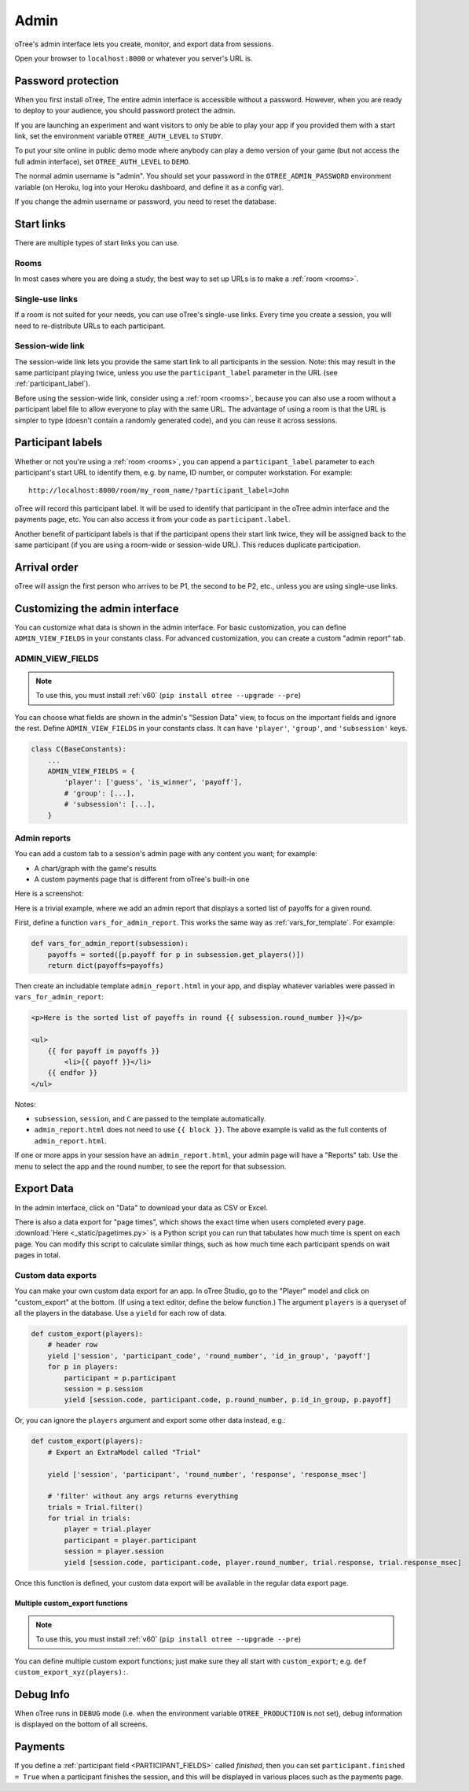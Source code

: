 Admin
=====

oTree's admin interface lets you create, monitor,
and export data from sessions.

Open your browser to ``localhost:8000`` or whatever you server's URL is.

.. _AUTH_LEVEL:

Password protection
-------------------

When you first install oTree, The entire admin interface is accessible
without a password. However, when you are ready to deploy to your audience,
you should password protect the admin.

If you are launching an experiment and want visitors to only be able to
play your app if you provided them with a start link, set the
environment variable ``OTREE_AUTH_LEVEL`` to ``STUDY``.

To put your site online in public demo mode where
anybody can play a demo version of your game
(but not access the full admin interface), set ``OTREE_AUTH_LEVEL``
to ``DEMO``.

The normal admin username is "admin".
You should set your password in the ``OTREE_ADMIN_PASSWORD`` environment variable
(on Heroku, log into your Heroku dashboard, and define it as a config var).

If you change the admin username or password, you need to reset the database.


Start links
-----------

There are multiple types of start links you can use.

Rooms
~~~~~

In most cases where you are doing a study, the best
way to set up URLs is to make a :ref:`room <rooms>`.

.. _single_use_links:

Single-use links
~~~~~~~~~~~~~~~~

If a room is not suited for your needs,
you can use oTree's single-use links.
Every time you create a session, you will need to re-distribute URLs
to each participant.

Session-wide link
~~~~~~~~~~~~~~~~~

The session-wide link lets you provide
the same start link to all participants in the session.
Note: this may result in the same participant playing twice, unless you use the
``participant_label`` parameter in the URL (see :ref:`participant_label`).

Before using the session-wide link, consider using a
:ref:`room <rooms>`, because you can also use a room without a
participant label file to allow everyone to play with the same URL.
The advantage of using a room is that the URL is simpler to type
(doesn't contain a randomly generated code),
and you can reuse it across sessions.

.. _participant_label:

Participant labels
------------------

Whether or not you're using a :ref:`room <rooms>`,
you can append a ``participant_label`` parameter to each participant's start
URL to identify them, e.g. by name, ID number, or computer workstation.
For example::

    http://localhost:8000/room/my_room_name/?participant_label=John

oTree will record this participant label. It
will be used to identify that participant in the
oTree admin interface and the payments page, etc.
You can also access it from your code as ``participant.label``.

Another benefit of participant labels is that if the participant opens their start link twice,
they will be assigned back to the same participant (if you are using a room-wide or session-wide URL).
This reduces duplicate participation.

Arrival order
-------------

oTree will assign the first person who arrives to be P1, the second to be P2, etc.,
unless you are using single-use links.

Customizing the admin interface
-------------------------------

You can customize what data is shown in the admin interface.
For basic customization, you can define ``ADMIN_VIEW_FIELDS`` in your constants class.
For advanced customization, you can create a custom "admin report" tab.

.. _ADMIN_VIEW_FIELDS:

ADMIN_VIEW_FIELDS
~~~~~~~~~~~~~~~~~

.. note::
    To use this, you must install :ref:`v60` (``pip install otree --upgrade --pre``)

You can choose what fields are shown in the admin's "Session Data" view,
to focus on the important fields and ignore the rest.
Define ``ADMIN_VIEW_FIELDS`` in your constants class.
It can have ``'player'``, ``'group'``, and ``'subsession'`` keys.

.. code-block:: python

    class C(BaseConstants):
        ...
        ADMIN_VIEW_FIELDS = {
            'player': ['guess', 'is_winner', 'payoff'],
            # 'group': [...],
            # 'subsession': [...],
        }

.. _admin_report:

Admin reports
~~~~~~~~~~~~~

You can add a custom tab to a session's admin page with any content you want;
for example:

-   A chart/graph with the game's results
-   A custom payments page that is different from oTree's built-in one

Here is a screenshot:

.. image:: _static/admin/admin-report.png
    :align: center

Here is a trivial example, where we add an admin report that
displays a sorted list of payoffs for a given round.

First, define a function ``vars_for_admin_report``.
This works the same way as :ref:`vars_for_template`.
For example:

.. code-block:: python

    def vars_for_admin_report(subsession):
        payoffs = sorted([p.payoff for p in subsession.get_players()])
        return dict(payoffs=payoffs)

Then create an includable template ``admin_report.html``
in your app, and display whatever variables were passed in ``vars_for_admin_report``:

.. code-block:: html

    <p>Here is the sorted list of payoffs in round {{ subsession.round_number }}</p>

    <ul>
        {{ for payoff in payoffs }}
            <li>{{ payoff }}</li>
        {{ endfor }}
    </ul>

Notes:

-   ``subsession``, ``session``, and ``C`` are passed to the template
    automatically.
-   ``admin_report.html`` does not need to use ``{{ block }}``.
    The above example is valid as the full contents of ``admin_report.html``.

If one or more apps in your session have an ``admin_report.html``,
your admin page will have a "Reports" tab. Use the menu to select the app
and the round number, to see the report for that subsession.

Export Data
-----------

In the admin interface, click on "Data"
to download your data as CSV or Excel.

There is also a data export for "page times", which shows the exact time when users completed every page.
:download:`Here <_static/pagetimes.py>` is a Python script you can run that tabulates how much time
is spent on each page. You can modify this script to calculate similar things, such as how much time each
participant spends on wait pages in total.

.. _custom-export:

Custom data exports
~~~~~~~~~~~~~~~~~~~

You can make your own custom data export for an app.
In oTree Studio, go to the "Player" model and click on "custom_export" at the bottom.
(If using a text editor, define the below function.)
The argument ``players`` is a queryset of all the players in the database.
Use a ``yield`` for each row of data.

.. code-block:: python

    def custom_export(players):
        # header row
        yield ['session', 'participant_code', 'round_number', 'id_in_group', 'payoff']
        for p in players:
            participant = p.participant
            session = p.session
            yield [session.code, participant.code, p.round_number, p.id_in_group, p.payoff]

Or, you can ignore the ``players`` argument and export some other data instead, e.g.:

.. code-block:: python

    def custom_export(players):
        # Export an ExtraModel called "Trial"

        yield ['session', 'participant', 'round_number', 'response', 'response_msec']

        # 'filter' without any args returns everything
        trials = Trial.filter()
        for trial in trials:
            player = trial.player
            participant = player.participant
            session = player.session
            yield [session.code, participant.code, player.round_number, trial.response, trial.response_msec]

Once this function is defined, your custom data export will be available in the
regular data export page.

.. _multiple_custom_export:

Multiple custom_export functions
````````````````````````````````

.. note::

    To use this, you must install :ref:`v60` (``pip install otree --upgrade --pre``)

You can define multiple custom export functions; just make sure they all start with ``custom_export``;
e.g. ``def custom_export_xyz(players):``.


Debug Info
----------

When oTree runs in ``DEBUG`` mode (i.e. when the environment variable
``OTREE_PRODUCTION`` is not set), debug information is displayed
on the bottom of all screens.

Payments
--------

If you define a :ref:`participant field <PARTICIPANT_FIELDS>` called `finished`,
then you can set ``participant.finished = True`` when a participant finishes the session,
and this will be displayed in various places such as the payments page.

